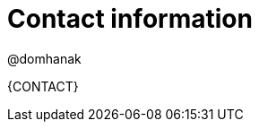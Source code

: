 //:sectnums!:
ifndef::DOCU_NAME[]
[appendix]
[id='author-group']
= Contact information

@domhanak

{CONTACT}
endif::DOCU_NAME[]
